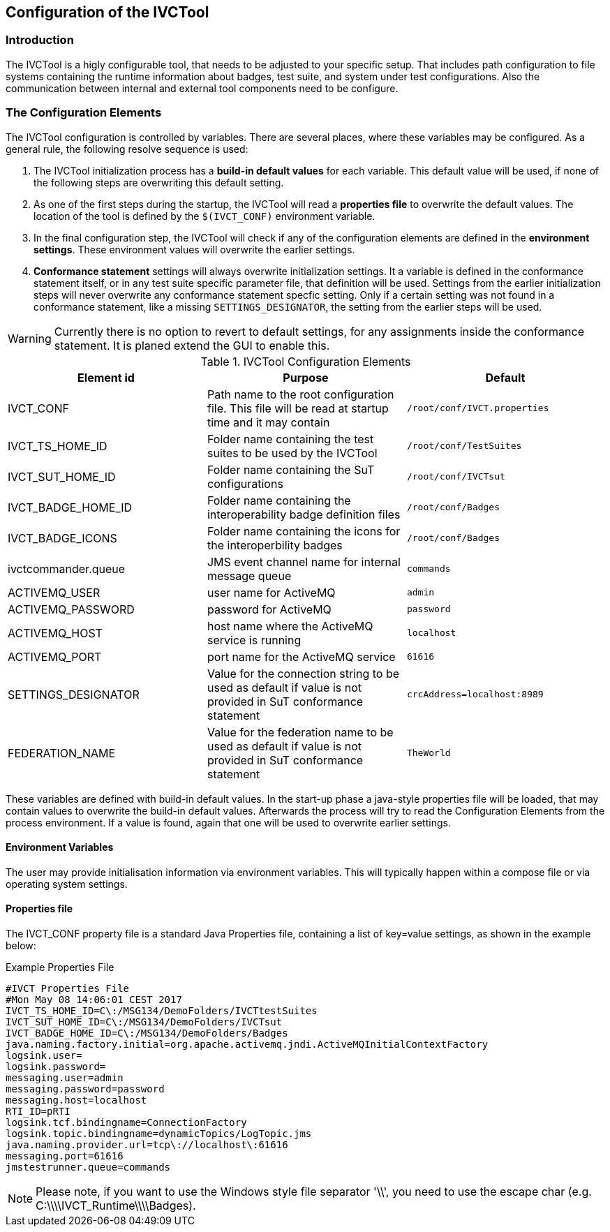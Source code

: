== Configuration of the IVCTool

=== Introduction

The IVCTool is a higly configurable tool, that needs to be adjusted to your specific setup. That includes path configuration to file systems containing the runtime information about badges, test suite, and system under test configurations. Also the communication between internal and external tool components need to be configure.

=== The Configuration Elements

The IVCTool configuration is controlled by variables. There are several places, where these variables may be configured. As a general rule, the following resolve sequence is used:

. The IVCTool initialization process has a *build-in default values* for each variable. This default value will be used, if none of the following steps are overwriting this default setting.
. As one of the first steps during the startup, the IVCTool will read a *properties file* to overwrite the default values. The location of the tool is defined by the ``$(IVCT_CONF)`` environment variable.
. In the final configuration step, the IVCTool will check if any of the configuration elements are defined in the *environment settings*. These environment values will overwrite the earlier settings.
. *Conformance statement* settings will always overwrite initialization settings. It a variable is defined in the conformance statement itself, or in any test suite specific parameter file, that definition will be used. Settings from the earlier initialization steps will never overwrite any conformance statement specfic setting. Only if a certain setting was not found in a conformance statement, like a missing ``SETTINGS_DESIGNATOR``, the setting from the earlier steps will be used.

WARNING: Currently there is no option to revert to default settings, for any assignments inside the conformance statement. It is planed extend the GUI to enable this. 


.IVCTool Configuration Elements

|===
| Element id         | Purpose | Default

| IVCT_CONF          | Path name to the root configuration file. This file will be read at startup time and it may contain  | ``/root/conf/IVCT.properties``
| IVCT_TS_HOME_ID    | Folder name containing the test suites to be used by the IVCTool | ``/root/conf/TestSuites``
| IVCT_SUT_HOME_ID   | Folder name containing the SuT configurations | ``/root/conf/IVCTsut``
| IVCT_BADGE_HOME_ID | Folder name containing the interoperability badge definition files | ``/root/conf/Badges``
| IVCT_BADGE_ICONS   | Folder name containing the icons for the interoperbility badges | ``/root/conf/Badges``
| ivctcommander.queue | JMS event channel name for internal message queue | ``commands``
| ACTIVEMQ_USER      | user name for ActiveMQ | ``admin``
| ACTIVEMQ_PASSWORD  | password for ActiveMQ  | ``password``
| ACTIVEMQ_HOST      | host name where the ActiveMQ service is running | ``localhost``
| ACTIVEMQ_PORT      | port name for the ActiveMQ service | ``61616``
| SETTINGS_DESIGNATOR | Value for the connection string to be used as default if value is not provided in SuT conformance statement | ``crcAddress=localhost:8989``
| FEDERATION_NAME     | Value for the federation name to be used as default if value is not provided in SuT conformance statement  | ``TheWorld``
|===

These variables are defined with build-in default values. In the start-up phase a java-style properties file will be loaded, that may contain values to overwrite the build-in default values. Afterwards the process will try to read the Configuration Elements from the process environment. If a value is found, again that one will be used to overwrite earlier settings.


==== Environment Variables

The user may provide initialisation information via environment variables. This will typically happen within a compose file or via operating system settings.

==== Properties file

The IVCT_CONF property file is a standard Java Properties file, containing a list of key=value settings, as shown in the example below:

.Example Properties File
----
#IVCT Properties File
#Mon May 08 14:06:01 CEST 2017
IVCT_TS_HOME_ID=C\:/MSG134/DemoFolders/IVCTtestSuites
IVCT_SUT_HOME_ID=C\:/MSG134/DemoFolders/IVCTsut
IVCT_BADGE_HOME_ID=C\:/MSG134/DemoFolders/Badges
java.naming.factory.initial=org.apache.activemq.jndi.ActiveMQInitialContextFactory
logsink.user=
logsink.password=
messaging.user=admin
messaging.password=password
messaging.host=localhost
RTI_ID=pRTI
logsink.tcf.bindingname=ConnectionFactory
logsink.topic.bindingname=dynamicTopics/LogTopic.jms
java.naming.provider.url=tcp\://localhost\:61616
messaging.port=61616
jmstestrunner.queue=commands
----

NOTE: Please note, if you want to use the Windows style file separator '\\', you need to use the escape char (e.g. C:\\\\IVCT_Runtime\\\\Badges).
